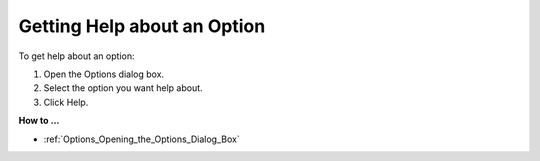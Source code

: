 

.. _Options_Getting_Help_about_an_Option:


Getting Help about an Option
============================

To get help about an option:

1.	Open the Options dialog box.

2.	Select the option you want help about.

3.	Click Help.



**How to ...** 

*	:ref:`Options_Opening_the_Options_Dialog_Box`  



